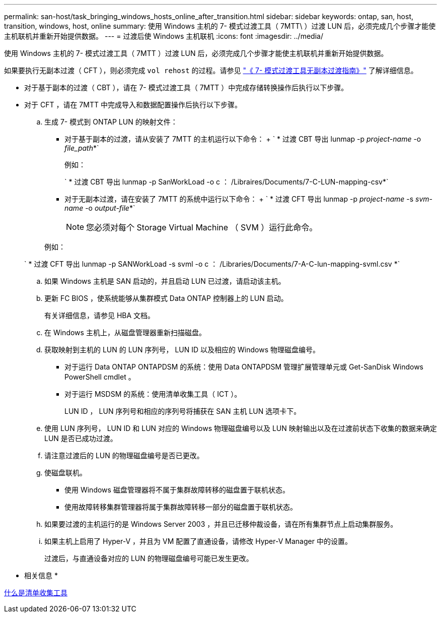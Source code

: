 ---
permalink: san-host/task_bringing_windows_hosts_online_after_transition.html 
sidebar: sidebar 
keywords: ontap, san, host, transition, windows, host, online 
summary: 使用 Windows 主机的 7- 模式过渡工具（ 7MTT\ ）过渡 LUN 后，必须完成几个步骤才能使主机联机并重新开始提供数据。 
---
= 过渡后使 Windows 主机联机
:icons: font
:imagesdir: ../media/


[role="lead"]
使用 Windows 主机的 7- 模式过渡工具（ 7MTT ）过渡 LUN 后，必须完成几个步骤才能使主机联机并重新开始提供数据。

如果要执行无副本过渡（ CFT ），则必须完成 `vol rehost` 的过程。请参见 link:https://docs.netapp.com/us-en/ontap-7mode-transition/copy-free/index.html["《 7- 模式过渡工具无副本过渡指南》"] 了解详细信息。

* 对于基于副本的过渡（ CBT ），请在 7- 模式过渡工具（ 7MTT ）中完成存储转换操作后执行以下步骤。
* 对于 CFT ，请在 7MTT 中完成导入和数据配置操作后执行以下步骤。
+
.. 生成 7- 模式到 ONTAP LUN 的映射文件：
+
*** 对于基于副本的过渡，请从安装了 7MTT 的主机运行以下命令： + ` * 过渡 CBT 导出 lunmap -p _project-name_ -o _file_path_*`
+
例如：

+
` * 过渡 CBT 导出 lunmap -p SanWorkLoad -o c ： /Libraires/Documents/7-C-LUN-mapping-csv*`

*** 对于无副本过渡，请在安装了 7MTT 的系统中运行以下命令： + ` * 过渡 CFT 导出 lunmap -p _project-name_ -s _svm-name_ -o _output-file_*`
+

NOTE: 您必须对每个 Storage Virtual Machine （ SVM ）运行此命令。

+
例如：

+
` * 过渡 CFT 导出 lunmap -p SANWorkLoad -s svml -o c ： /Libraries/Documents/7-A-C-lun-mapping-svml.csv *`



.. 如果 Windows 主机是 SAN 启动的，并且启动 LUN 已过渡，请启动该主机。
.. 更新 FC BIOS ，使系统能够从集群模式 Data ONTAP 控制器上的 LUN 启动。
+
有关详细信息，请参见 HBA 文档。

.. 在 Windows 主机上，从磁盘管理器重新扫描磁盘。
.. 获取映射到主机的 LUN 的 LUN 序列号， LUN ID 以及相应的 Windows 物理磁盘编号。
+
*** 对于运行 Data ONTAP ONTAPDSM 的系统：使用 Data ONTAPDSM 管理扩展管理单元或 Get-SanDisk Windows PowerShell cmdlet 。
*** 对于运行 MSDSM 的系统：使用清单收集工具（ ICT ）。
+
LUN ID ， LUN 序列号和相应的序列号将捕获在 SAN 主机 LUN 选项卡下。



.. 使用 LUN 序列号， LUN ID 和 LUN 对应的 Windows 物理磁盘编号以及 LUN 映射输出以及在过渡前状态下收集的数据来确定 LUN 是否已成功过渡。
.. 请注意过渡后的 LUN 的物理磁盘编号是否已更改。
.. 使磁盘联机。
+
*** 使用 Windows 磁盘管理器将不属于集群故障转移的磁盘置于联机状态。
*** 使用故障转移集群管理器将属于集群故障转移一部分的磁盘置于联机状态。


.. 如果要过渡的主机运行的是 Windows Server 2003 ，并且已迁移仲裁设备，请在所有集群节点上启动集群服务。
.. 如果主机上启用了 Hyper-V ，并且为 VM 配置了直通设备，请修改 Hyper-V Manager 中的设置。
+
过渡后，与直通设备对应的 LUN 的物理磁盘编号可能已发生更改。





* 相关信息 *

xref:concept_what_the_inventory_collect_tool_is.adoc[什么是清单收集工具]

